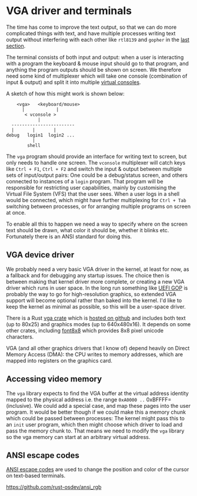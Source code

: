 * VGA driver and terminals

The time has come to improve the text output, so that we can do more
complicated things with text, and have multiple processes writing text
output without interfering with each other like =rtl8139= and =gopher=
in the [[./20-dns.org][last section]].

The terminal consists of both input and output: when a user is
interacting with a program the keyboard & mouse input should go to
that program, and anything the program outputs should be shown on
screen. We therefore need some kind of multiplexer which will take one
console (combination of input & output) and split it into multiple
[[https://en.wikipedia.org/wiki/Virtual_console][virtual consoles]].

A sketch of how this might work is shown below:
#+begin_src
        <vga>   <keyboard/mouse>
          |            |
           < vconsole >
                |
      ------------------------
      |       |       |
    debug   login1  login2 ...
              |
            shell
#+end_src
The =vga= program should provide an interface for writing text to
screen, but only needs to handle one screen. The =vconsole=
multiplexer will catch keys like =Ctrl + F1=, =Ctrl + F2= and switch
the input & output between multiple sets of input/output pairs: One
could be a debug/status screen, and others connected to instances of a
=login= program. That program will be responsible for restricting user
capabilities, mainly by customising the Virtual File System (VFS) that
the user sees. When a user logs in a shell would be connected, which
might have further multiplexing for =Ctrl + Tab= switching between
processes, or for arranging multiple programs on screen at once.

To enable all this to happen we need a way to specify where on the
screen text should be drawn, what color it should be, whether it
blinks etc. Fortunately there is an ANSI standard for doing this.

** VGA device driver

We probably need a very basic VGA driver in the kernel, at least for
now, as a fallback and for debugging any startup issues. The choice
then is between making that kernel driver more complete, or creating a
new VGA driver which runs in user space. In the long run something
like [[https://wiki.osdev.org/GOP][UEFI GOP]] is probably the way to go for high-resolution graphics,
so extended VGA support will become optional rather than baked into
the kernel. I'd like to keep the kernel as minimal as possible, so this
will be a user-space driver.

There is a Rust [[https://crates.io/crates/vga][vga crate]] which is [[https://github.com/rust-osdev/vga][hosted on github]] and includes both
text (up to 80x25) and graphics modes (up to 640x480x16). It
depends on some other crates, including [[https://crates.io/crates/font8x8][font8x8]] which provides
8x8 pixel unicode characters.

VGA (and all other graphics drivers that I know of) depend heavily on
Direct Memory Access (DMA): the CPU writes to memory addresses, which
are mapped into registers on the graphics card.

** Accessing video memory

The =vga= library expects to find the VGA buffer at the virtual
address identity mapped to the physical address i.e. the range
=0xA0000 ..= 0xBFFFF= (inclusive). We could add a special case, and
map these pages into the user program. It would be better though if we
could make this a memory chunk which could be passed between
processes: The kernel might pass this to an =init= user program, which
then might choose which driver to load and pass the memory chunk
to. That means we need to modify the =vga= library so the vga memory
can start at an arbitrary virtual address.



** ANSI escape codes

[[https://en.wikipedia.org/wiki/ANSI_escape_code][ANSI escape codes]] are used to change the position and color
of the cursor on text-based terminals.

https://github.com/rust-osdev/ansi_rgb
